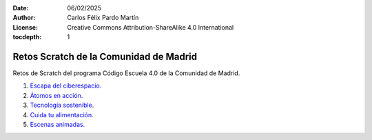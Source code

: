 ﻿:Date: 06/02/2025
:Author: Carlos Félix Pardo Martín
:License: Creative Commons Attribution-ShareAlike 4.0 International
:tocdepth: 1


Retos Scratch de la Comunidad de Madrid
=======================================
Retos de Scratch del programa Código Escuela 4.0 de la Comunidad de Madrid.

#. `Escapa del ciberespacio.
   <../_static/document/scratch-escapa-ciberespacio.pdf>`__

#. `Átomos en acción.
   <../_static/document/scratch-atomos-accion.pdf>`__

#. `Tecnología sostenible.
   <../_static/document/scratch-tecnologia-sostenible.pdf>`__

#. `Cuida tu alimentación.
   <../_static/document/scratch-cuida-alimentacion.pdf>`__

#. `Escenas animadas.
   <../_static/document/scratch-escenas-animadas.pdf>`__
